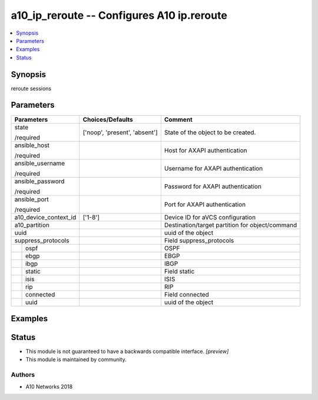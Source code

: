 .. _a10_ip_reroute_module:


a10_ip_reroute -- Configures A10 ip.reroute
===========================================

.. contents::
   :local:
   :depth: 1


Synopsis
--------

reroute sessions






Parameters
----------

+-----------------------+-------------------------------+-------------------------------------------------+
| Parameters            | Choices/Defaults              | Comment                                         |
|                       |                               |                                                 |
|                       |                               |                                                 |
+=======================+===============================+=================================================+
| state                 | ['noop', 'present', 'absent'] | State of the object to be created.              |
|                       |                               |                                                 |
| /required             |                               |                                                 |
+-----------------------+-------------------------------+-------------------------------------------------+
| ansible_host          |                               | Host for AXAPI authentication                   |
|                       |                               |                                                 |
| /required             |                               |                                                 |
+-----------------------+-------------------------------+-------------------------------------------------+
| ansible_username      |                               | Username for AXAPI authentication               |
|                       |                               |                                                 |
| /required             |                               |                                                 |
+-----------------------+-------------------------------+-------------------------------------------------+
| ansible_password      |                               | Password for AXAPI authentication               |
|                       |                               |                                                 |
| /required             |                               |                                                 |
+-----------------------+-------------------------------+-------------------------------------------------+
| ansible_port          |                               | Port for AXAPI authentication                   |
|                       |                               |                                                 |
| /required             |                               |                                                 |
+-----------------------+-------------------------------+-------------------------------------------------+
| a10_device_context_id | ['1-8']                       | Device ID for aVCS configuration                |
|                       |                               |                                                 |
|                       |                               |                                                 |
+-----------------------+-------------------------------+-------------------------------------------------+
| a10_partition         |                               | Destination/target partition for object/command |
|                       |                               |                                                 |
|                       |                               |                                                 |
+-----------------------+-------------------------------+-------------------------------------------------+
| uuid                  |                               | uuid of the object                              |
|                       |                               |                                                 |
|                       |                               |                                                 |
+-----------------------+-------------------------------+-------------------------------------------------+
| suppress_protocols    |                               | Field suppress_protocols                        |
|                       |                               |                                                 |
|                       |                               |                                                 |
+---+-------------------+-------------------------------+-------------------------------------------------+
|   | ospf              |                               | OSPF                                            |
|   |                   |                               |                                                 |
|   |                   |                               |                                                 |
+---+-------------------+-------------------------------+-------------------------------------------------+
|   | ebgp              |                               | EBGP                                            |
|   |                   |                               |                                                 |
|   |                   |                               |                                                 |
+---+-------------------+-------------------------------+-------------------------------------------------+
|   | ibgp              |                               | IBGP                                            |
|   |                   |                               |                                                 |
|   |                   |                               |                                                 |
+---+-------------------+-------------------------------+-------------------------------------------------+
|   | static            |                               | Field static                                    |
|   |                   |                               |                                                 |
|   |                   |                               |                                                 |
+---+-------------------+-------------------------------+-------------------------------------------------+
|   | isis              |                               | ISIS                                            |
|   |                   |                               |                                                 |
|   |                   |                               |                                                 |
+---+-------------------+-------------------------------+-------------------------------------------------+
|   | rip               |                               | RIP                                             |
|   |                   |                               |                                                 |
|   |                   |                               |                                                 |
+---+-------------------+-------------------------------+-------------------------------------------------+
|   | connected         |                               | Field connected                                 |
|   |                   |                               |                                                 |
|   |                   |                               |                                                 |
+---+-------------------+-------------------------------+-------------------------------------------------+
|   | uuid              |                               | uuid of the object                              |
|   |                   |                               |                                                 |
|   |                   |                               |                                                 |
+---+-------------------+-------------------------------+-------------------------------------------------+







Examples
--------

.. code-block:: yaml+jinja

    





Status
------




- This module is not guaranteed to have a backwards compatible interface. *[preview]*


- This module is maintained by community.



Authors
~~~~~~~

- A10 Networks 2018

